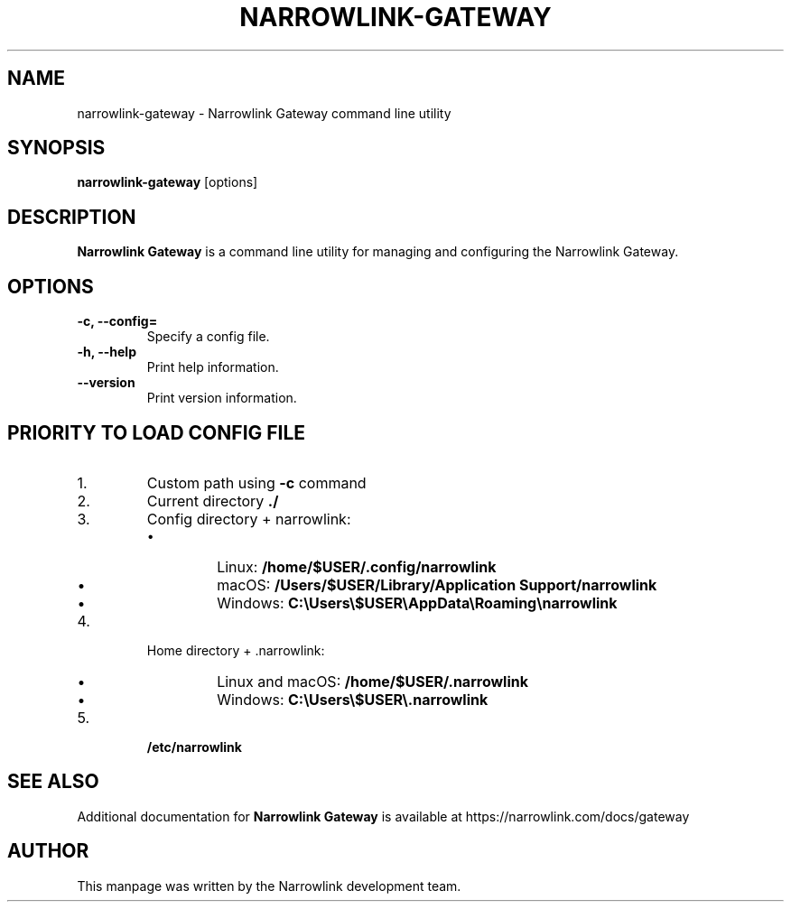 .\" Define version number
.ds vN 0.2.0-git-1697976735
.\" Manpage for Narrowlink Gateway.
.\" Contact support@narrowlink.io to correct errors or typos.
.TH NARROWLINK-GATEWAY 1 "23 October 2023" "\*(vN" "Narrowlink Gateway man page"
.SH NAME
narrowlink-gateway \- Narrowlink Gateway command line utility
.SH SYNOPSIS
.B narrowlink-gateway
[options]
.SH DESCRIPTION
.B Narrowlink Gateway
is a command line utility for managing and configuring the Narrowlink Gateway.
.SH OPTIONS
.TP
.B -c, --config=
Specify a config file.
.TP
.B -h, --help
Print help information.
.TP
.B --version
Print version information.
.SH "PRIORITY TO LOAD CONFIG FILE"
.IP 1.
Custom path using \fB-c\fR command
.IP 2.
Current directory \fB./\fR
.IP 3.
Config directory + narrowlink:
.RS
.IP \[bu] 
Linux: \fB/home/$USER/.config/narrowlink\fR
.IP \[bu]
macOS: \fB/Users/$USER/Library/Application Support/narrowlink\fR
.IP \[bu]
Windows: \fBC:\\Users\\$USER\\AppData\\Roaming\\narrowlink\fR
.RE
.IP 4.
Home directory + .narrowlink:
.RS
.IP \[bu] 
Linux and macOS: \fB/home/$USER/.narrowlink\fR
.IP \[bu]
Windows: \fBC:\\Users\\$USER\\.narrowlink\fR
.RE
.IP 5.
\fB/etc/narrowlink\fR
.SH SEE ALSO
Additional documentation for
.B Narrowlink Gateway
is available at https://narrowlink.com/docs/gateway
.SH AUTHOR
This manpage was written by the Narrowlink development team.

